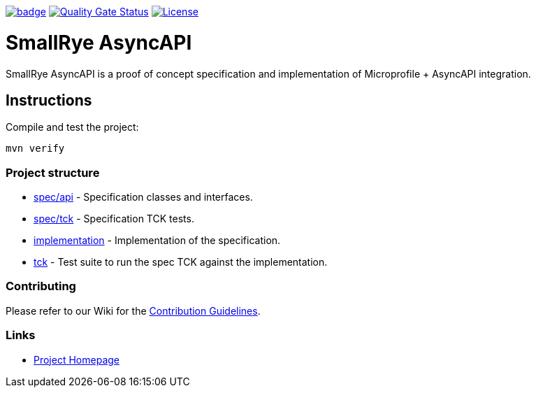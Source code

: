 :ci: https://github.com/smallrye/smallrye-async-api/actions?query=workflow%3A%22SmallRye+Build%22
:sonar: https://sonarcloud.io/dashboard?id=smallrye_smallrye-async-api

image:https://github.com/smallrye/smallrye-async-api/workflows/SmallRye%20Build/badge.svg?branch=main[link={ci}]
image:https://sonarcloud.io/api/project_badges/measure?project=smallrye_smallrye-async-api&metric=alert_status["Quality Gate Status", link={sonar}]
image:https://img.shields.io/github/license/smallrye/smallrye-async-api.svg["License", link="http://www.apache.org/licenses/LICENSE-2.0"]

= SmallRye AsyncAPI

SmallRye AsyncAPI is a proof of concept specification and implementation of Microprofile + AsyncAPI integration.

== Instructions

Compile and test the project:

[source,bash]
----
mvn verify
----

=== Project structure

* link:spec/api[] - Specification classes and interfaces.
* link:spec/tck[] - Specification TCK tests.
* link:implementation[] - Implementation of the specification.
* link:tck[] - Test suite to run the spec TCK against the implementation.

=== Contributing

Please refer to our Wiki for the https://github.com/smallrye/smallrye-parent/wiki[Contribution Guidelines].

=== Links

* http://github.com/smallrye/smallrye-async-api/[Project Homepage]
